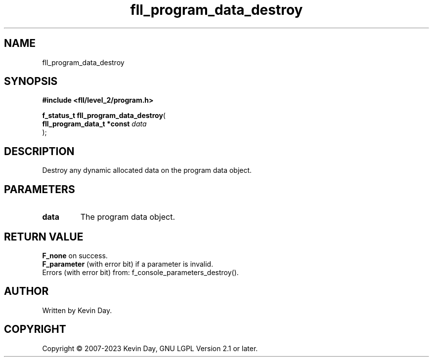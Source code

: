 .TH fll_program_data_destroy "3" "July 2023" "FLL - Featureless Linux Library 0.6.8" "Library Functions"
.SH "NAME"
fll_program_data_destroy
.SH SYNOPSIS
.nf
.B #include <fll/level_2/program.h>
.sp
\fBf_status_t fll_program_data_destroy\fP(
    \fBfll_program_data_t *const \fP\fIdata\fP
);
.fi
.SH DESCRIPTION
.PP
Destroy any dynamic allocated data on the program data object.
.SH PARAMETERS
.TP
.B data
The program data object.

.SH RETURN VALUE
.PP
\fBF_none\fP on success.
.br
\fBF_parameter\fP (with error bit) if a parameter is invalid.
.br
Errors (with error bit) from: f_console_parameters_destroy().
.SH AUTHOR
Written by Kevin Day.
.SH COPYRIGHT
.PP
Copyright \(co 2007-2023 Kevin Day, GNU LGPL Version 2.1 or later.
